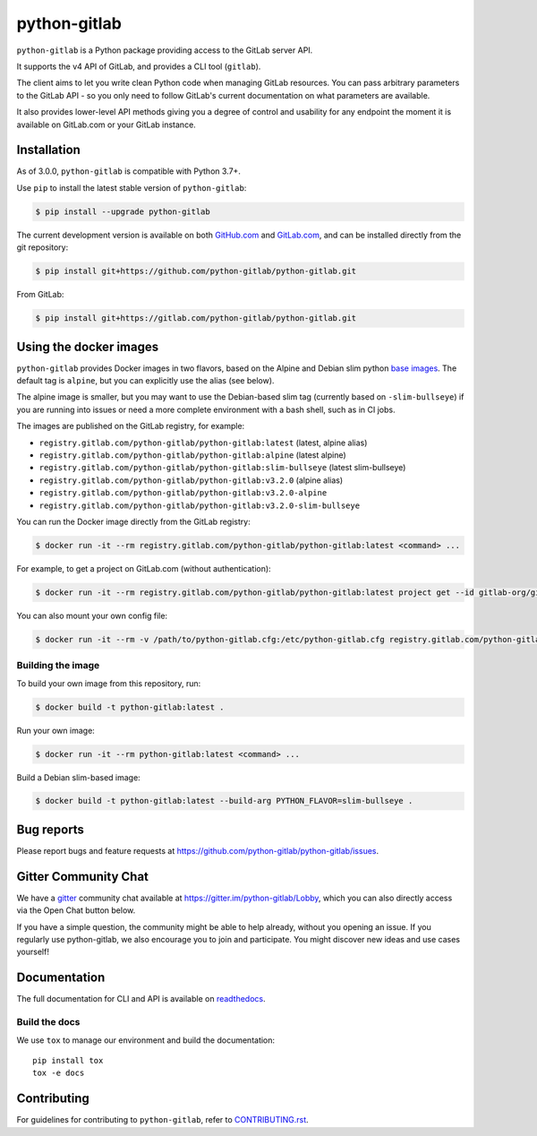 python-gitlab
=============

.. image:: https://github.com/python-gitlab/python-gitlab/workflows/Test/badge.svg
   :target: https://github.com/python-gitlab/python-gitlab/actions

.. image:: https://badge.fury.io/py/python-gitlab.svg
   :target: https://badge.fury.io/py/python-gitlab

.. image:: https://readthedocs.org/projects/python-gitlab/badge/?version=latest
   :target: https://python-gitlab.readthedocs.org/en/latest/?badge=latest

.. image:: https://codecov.io/github/python-gitlab/python-gitlab/coverage.svg?branch=main
    :target: https://codecov.io/github/python-gitlab/python-gitlab?branch=main

.. image:: https://img.shields.io/pypi/pyversions/python-gitlab.svg
   :target: https://pypi.python.org/pypi/python-gitlab

.. image:: https://img.shields.io/gitter/room/python-gitlab/Lobby.svg
   :target: https://gitter.im/python-gitlab/Lobby

.. image:: https://img.shields.io/badge/code%20style-black-000000.svg
    :target: https://github.com/python/black

.. image:: https://img.shields.io/github/license/python-gitlab/python-gitlab
   :target: https://github.com/python-gitlab/python-gitlab/blob/main/COPYING

``python-gitlab`` is a Python package providing access to the GitLab server API.

It supports the v4 API of GitLab, and provides a CLI tool (``gitlab``).

The client aims to let you write clean Python code when managing GitLab resources.
You can pass arbitrary parameters to the GitLab API - so you only need to
follow GitLab's current documentation on what parameters are available.

It also provides lower-level API methods giving you a degree of control and
usability for any endpoint the moment it is available on GitLab.com or your
GitLab instance.

Installation
------------

As of 3.0.0, ``python-gitlab`` is compatible with Python 3.7+.

Use ``pip`` to install the latest stable version of ``python-gitlab``:

.. code-block:: console

   $ pip install --upgrade python-gitlab

The current development version is available on both `GitHub.com
<https://github.com/python-gitlab/python-gitlab>`__ and `GitLab.com
<https://gitlab.com/python-gitlab/python-gitlab>`__, and can be
installed directly from the git repository:

.. code-block:: console

   $ pip install git+https://github.com/python-gitlab/python-gitlab.git

From GitLab:

.. code-block:: console

   $ pip install git+https://gitlab.com/python-gitlab/python-gitlab.git


Using the docker images
-----------------------

``python-gitlab`` provides Docker images in two flavors, based on the Alpine and Debian slim
python `base images <https://hub.docker.com/_/python>`__. The default tag is ``alpine``,
but you can explicitly use the alias (see below).

The alpine image is smaller, but you may want to use the Debian-based slim tag (currently 
based on ``-slim-bullseye``) if you are running into issues or need a more complete environment
with a bash shell, such as in CI jobs.

The images are published on the GitLab registry, for example:

* ``registry.gitlab.com/python-gitlab/python-gitlab:latest`` (latest, alpine alias)
* ``registry.gitlab.com/python-gitlab/python-gitlab:alpine`` (latest alpine)
* ``registry.gitlab.com/python-gitlab/python-gitlab:slim-bullseye`` (latest slim-bullseye)
* ``registry.gitlab.com/python-gitlab/python-gitlab:v3.2.0`` (alpine alias)
* ``registry.gitlab.com/python-gitlab/python-gitlab:v3.2.0-alpine``
* ``registry.gitlab.com/python-gitlab/python-gitlab:v3.2.0-slim-bullseye``

You can run the Docker image directly from the GitLab registry:

.. code-block:: console

   $ docker run -it --rm registry.gitlab.com/python-gitlab/python-gitlab:latest <command> ...

For example, to get a project on GitLab.com (without authentication):

.. code-block:: console

   $ docker run -it --rm registry.gitlab.com/python-gitlab/python-gitlab:latest project get --id gitlab-org/gitlab

You can also mount your own config file:

.. code-block:: console

   $ docker run -it --rm -v /path/to/python-gitlab.cfg:/etc/python-gitlab.cfg registry.gitlab.com/python-gitlab/python-gitlab:latest <command> ...

Building the image
~~~~~~~~~~~~~~~~~~

To build your own image from this repository, run:

.. code-block:: console

   $ docker build -t python-gitlab:latest .

Run your own image:

.. code-block:: console

   $ docker run -it --rm python-gitlab:latest <command> ...

Build a Debian slim-based image:

.. code-block:: console

   $ docker build -t python-gitlab:latest --build-arg PYTHON_FLAVOR=slim-bullseye .

Bug reports
-----------

Please report bugs and feature requests at
https://github.com/python-gitlab/python-gitlab/issues.

Gitter Community Chat
---------------------

We have a `gitter <https://gitter.im/python-gitlab/Lobby>`_ community chat
available at https://gitter.im/python-gitlab/Lobby, which you can also
directly access via the Open Chat button below.

If you have a simple question, the community might be able to help already,
without you opening an issue. If you regularly use python-gitlab, we also
encourage you to join and participate. You might discover new ideas and
use cases yourself!

Documentation
-------------

The full documentation for CLI and API is available on `readthedocs
<http://python-gitlab.readthedocs.org/en/stable/>`_.

Build the docs
~~~~~~~~~~~~~~

We use ``tox`` to manage our environment and build the documentation::

    pip install tox
    tox -e docs

Contributing
------------

For guidelines for contributing to ``python-gitlab``, refer to `CONTRIBUTING.rst <https://github.com/python-gitlab/python-gitlab/blob/main/CONTRIBUTING.rst>`_.
